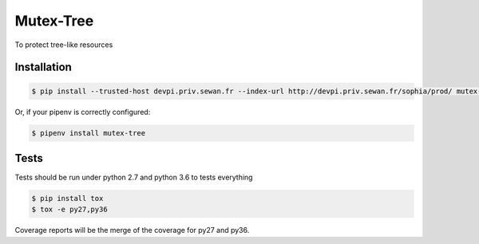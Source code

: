 Mutex-Tree
=======
|pipeline_status| |coverage| |black|

To protect tree-like resources

Installation
------------
.. code-block:: console


    $ pip install --trusted-host devpi.priv.sewan.fr --index-url http://devpi.priv.sewan.fr/sophia/prod/ mutex-tree

Or, if your pipenv is correctly configured:

.. code-block:: console

    $ pipenv install mutex-tree


Tests
------

Tests should be run under python 2.7 and python 3.6 to tests everything

.. code-block:: console

    $ pip install tox
    $ tox -e py27,py36

Coverage reports will be the merge of the coverage for py27 and py36.


.. |pipeline_status| image:: https://gitlab.priv.sewan.fr/sophia/mutex-tree/badges/master/pipeline.svg
   :target: https://gitlab.priv.sewan.fr/sophia/mutex-tree/pipelines
.. |coverage| image:: https://gitlab.priv.sewan.fr/sophia/mutex-tree/badges/master/coverage.svg
   :target: https://gitlab.priv.sewan.fr/sophia/mutex-tree/commits/master
.. |black| image:: https://img.shields.io/badge/code%20style-black-000000.svg
   :target: https://github.com/ambv/black
